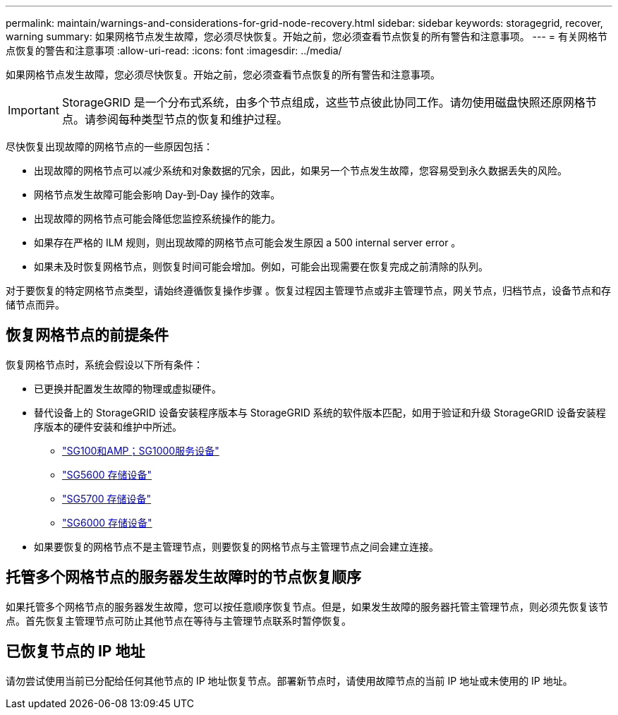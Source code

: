 ---
permalink: maintain/warnings-and-considerations-for-grid-node-recovery.html 
sidebar: sidebar 
keywords: storagegrid, recover, warning 
summary: 如果网格节点发生故障，您必须尽快恢复。开始之前，您必须查看节点恢复的所有警告和注意事项。 
---
= 有关网格节点恢复的警告和注意事项
:allow-uri-read: 
:icons: font
:imagesdir: ../media/


[role="lead"]
如果网格节点发生故障，您必须尽快恢复。开始之前，您必须查看节点恢复的所有警告和注意事项。


IMPORTANT: StorageGRID 是一个分布式系统，由多个节点组成，这些节点彼此协同工作。请勿使用磁盘快照还原网格节点。请参阅每种类型节点的恢复和维护过程。

尽快恢复出现故障的网格节点的一些原因包括：

* 出现故障的网格节点可以减少系统和对象数据的冗余，因此，如果另一个节点发生故障，您容易受到永久数据丢失的风险。
* 网格节点发生故障可能会影响 Day‐到‐Day 操作的效率。
* 出现故障的网格节点可能会降低您监控系统操作的能力。
* 如果存在严格的 ILM 规则，则出现故障的网格节点可能会发生原因 a 500 internal server error 。
* 如果未及时恢复网格节点，则恢复时间可能会增加。例如，可能会出现需要在恢复完成之前清除的队列。


对于要恢复的特定网格节点类型，请始终遵循恢复操作步骤 。恢复过程因主管理节点或非主管理节点，网关节点，归档节点，设备节点和存储节点而异。



== 恢复网格节点的前提条件

恢复网格节点时，系统会假设以下所有条件：

* 已更换并配置发生故障的物理或虚拟硬件。
* 替代设备上的 StorageGRID 设备安装程序版本与 StorageGRID 系统的软件版本匹配，如用于验证和升级 StorageGRID 设备安装程序版本的硬件安装和维护中所述。
+
** link:../sg100-1000/index.html["SG100和AMP；SG1000服务设备"]
** link:../sg5600/index.html["SG5600 存储设备"]
** link:../sg5700/index.html["SG5700 存储设备"]
** link:../sg6000/index.html["SG6000 存储设备"]


* 如果要恢复的网格节点不是主管理节点，则要恢复的网格节点与主管理节点之间会建立连接。




== 托管多个网格节点的服务器发生故障时的节点恢复顺序

如果托管多个网格节点的服务器发生故障，您可以按任意顺序恢复节点。但是，如果发生故障的服务器托管主管理节点，则必须先恢复该节点。首先恢复主管理节点可防止其他节点在等待与主管理节点联系时暂停恢复。



== 已恢复节点的 IP 地址

请勿尝试使用当前已分配给任何其他节点的 IP 地址恢复节点。部署新节点时，请使用故障节点的当前 IP 地址或未使用的 IP 地址。
